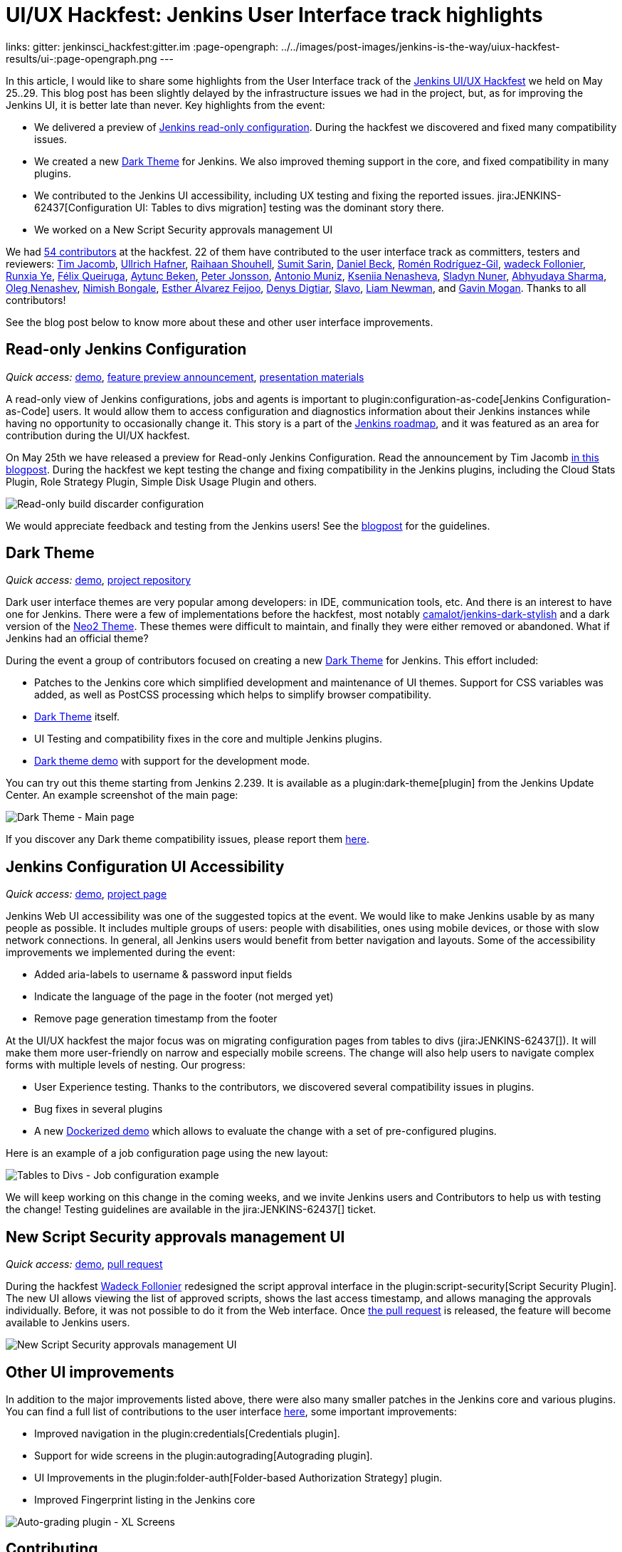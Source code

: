 = UI/UX Hackfest: Jenkins User Interface track highlights
:page-tags: community, event, ui, outreach-programs, jenkins-is-the-way

:page-author: oleg_nenashev
links:
  gitter: jenkinsci_hackfest:gitter.im
:page-opengraph: ../../images/post-images/jenkins-is-the-way/uiux-hackfest-results/ui-:page-opengraph.png
---

In this article, I would like to share some highlights from the User Interface track of the 
link:/events/online-hackfest/2020-uiux/[Jenkins UI/UX Hackfest] we held on May 25..29.
This blog post has been slightly delayed by the infrastructure issues we had in the project,
but, as for improving the Jenkins UI, it is better late than never.
Key highlights from the event:

* We delivered a preview of link:/blog/2020/05/25/read-only-jenkins-announcement/[Jenkins read-only configuration].
  During the hackfest we discovered and fixed many compatibility issues.
* We created a new link:https://github.com/jenkinsci/dark-theme-plugin[Dark Theme] for Jenkins.
  We also improved theming support in the core, and fixed compatibility in many plugins.
* We contributed to the Jenkins UI accessibility, including UX testing and fixing the reported issues.
  jira:JENKINS-62437[Configuration UI: Tables to divs migration] testing was the dominant story there.
* We worked on a New Script Security approvals management UI 

We had link:https://github.com/jenkinsci/ui-ux-hackfest-2020#contributors[54 contributors] at the hackfest.
22 of them have contributed to the user interface track as committers, testers and reviewers: 
https://github.com/timja[Tim Jacomb],
https://github.com/uhafner[Ullrich Hafner],
https://github.com/res0nance[Raihaan Shouhell],
https://github.com/stellargo[Sumit Sarin],
https://github.com/daniel-beck[Daniel Beck],
https://github.com/romenrg[Romén Rodríguez-Gil],
https://github.com/wadeck[wadeck Follonier],
https://github.com/megathaum[Runxia Ye],
https://github.com/fqueiruga[Félix Queiruga],
https://github.com/aytuncbeken[Aytunc Beken],
https://github.com/95jonpet[Peter Jonsson],
https://github.com/amuniz[Antonio Muniz],
https://github.com/ksenia-nenasheva[Kseniia Nenasheva],
https://github.com/sladyn98[Sladyn Nuner],
https://github.com/AbhyudayaSharma[Abhyudaya Sharma],
https://github.com/oleg-nenashev[Oleg Nenashev],
https://github.com/nimishbongale[Nimish Bongale],
https://github.com/EstherAF[Esther Álvarez Feijoo],
https://github.com/duemir[Denys Digtiar],
https://github.com/skundrik[Slavo],
https://github.com/bitwiseman[Liam Newman], and
https://github.com/halkeye[Gavin Mogan].
Thanks to all contributors!

See the blog post below to know more about these and other user interface improvements.

== Read-only Jenkins Configuration

_Quick access:_
link:http://www.youtube.com/watch?v=Wy8PdkS0kjQ[demo],
link:/blog/2020/05/25/read-only-jenkins-announcement/[feature preview announcement],
link:https://github.com/jenkinsci/ui-ux-hackfest-2020/tree/master/presentations/05-system-read[presentation materials]

A read-only view of Jenkins configurations, jobs and agents is important to plugin:configuration-as-code[Jenkins Configuration-as-Code] users.
It would allow them to access configuration and diagnostics information about their Jenkins instances while having no opportunity to occasionally change it.
This story is a part of the link:/project/roadmap[Jenkins roadmap],
and it was featured as an area for contribution during the UI/UX hackfest.

On May 25th we have released a preview for Read-only Jenkins Configuration.
Read the announcement by Tim Jacomb link:/blog/2020/05/25/read-only-jenkins-announcement/[in this blogpost].
During the hackfest we kept testing the change and fixing compatibility in the Jenkins plugins,
including the Cloud Stats Plugin, Role Strategy Plugin, Simple Disk Usage Plugin and others.

image:/post-images/2020/05-read-only-jenkins-announcement/build-discarder-read.png[Read-only build discarder configuration]

We would appreciate feedback and testing from the Jenkins users!
See the link:/blog/2020/05/25/read-only-jenkins-announcement/[blogpost] for the guidelines.

== Dark Theme

_Quick access:_
link:https://youtu.be/0ZLAOCs3XwU?t=958[demo],
link:https://github.com/jenkinsci/dark-theme-plugin[project repository]

Dark user interface themes are very popular among developers: in IDE, communication tools, etc.
And there is an interest to have one for Jenkins.
There were a few of implementations before the hackfest, most notably link:https://github.com/camalot/jenkins-dark-stylish[camalot/jenkins-dark-stylish] and a dark version of the link:https://github.com/TobiX/jenkins-neo2-theme[Neo2 Theme].
These themes were difficult to maintain, and finally they were either removed or abandoned. 
What if Jenkins had an official theme?

During the event a group of contributors focused on creating a new link:https://github.com/jenkinsci/dark-theme-plugin[Dark Theme] for Jenkins.
This effort included:

* Patches to the Jenkins core which simplified development and maintenance of UI themes.
  Support for CSS variables was added, as well as PostCSS processing which helps to simplify browser compatibility.
* link:https://github.com/jenkinsci/dark-theme-plugin[Dark Theme] itself.
* UI Testing and compatibility fixes in the core and multiple Jenkins plugins.
* link:https://github.com/jenkinsci/dark-theme-plugin/tree/master/demo[Dark theme demo] with support for the development mode.

You can try out this theme starting from Jenkins 2.239.
It is available as a plugin:dark-theme[plugin] from the Jenkins Update Center.
An example screenshot of the main page:

image:/post-images/jenkins-is-the-way/uiux-hackfest-results/dark-theme-main.png[Dark Theme - Main page]

If you discover any Dark theme compatibility issues,
please report them link:https://github.com/jenkinsci/dark-theme-plugin/issues[here].

== Jenkins Configuration UI Accessibility

_Quick access:_
link:https://youtu.be/0ZLAOCs3XwU?t=275[demo],
link:/sigs/ux/#project-ui-accessibility[project page]

Jenkins Web UI accessibility was one of the suggested topics at the event.
We would like to make Jenkins usable by as many people as possible.
It includes multiple groups of users: people with disabilities, ones using mobile devices, or those with slow network connections.
In general, all Jenkins users would benefit from better navigation and layouts.
Some of the accessibility improvements we implemented during the event:

* Added aria-labels to username & password input fields
* Indicate the language of the page in the footer (not merged yet)
* Remove page generation timestamp from the footer

At the UI/UX hackfest the major focus was on migrating configuration pages from tables to divs
(jira:JENKINS-62437[]).
It will make them more user-friendly on narrow and especially mobile screens.
The change will also help users to navigate complex forms with multiple levels of nesting.
Our progress:

* User Experience testing.
  Thanks to the contributors, we discovered several compatibility issues in plugins.
* Bug fixes in several plugins
* A new link:https://github.com/oleg-nenashev/jenkins-tables-to-divs-config-migration-testenv[Dockerized demo] which allows to evaluate the change with a set of pre-configured plugins.

Here is an example of a job configuration page using the new layout:

image:/post-images/jenkins-is-the-way/uiux-hackfest-results/tables-to-divs-job-config.png[Tables to Divs - Job configuration example]

We will keep working on this change in the coming weeks,
and we invite Jenkins users and Contributors to help us with testing the change!
Testing guidelines are available in the jira:JENKINS-62437[] ticket.

== New Script Security approvals management UI 

_Quick access:_
link:https://youtu.be/0ZLAOCs3XwU?t=2569[demo],
link:https://github.com/jenkinsci/script-security-plugin/pull/300[pull request]

During the hackfest link:https://github.com/wadeck[Wadeck Follonier] redesigned the script approval interface in the plugin:script-security[Script Security Plugin].
The new UI allows viewing the list of approved scripts, shows the last access timestamp, and allows managing the approvals individually.
Before, it was not possible to do it from the Web interface.
Once link:https://github.com/jenkinsci/script-security-plugin/pull/300[the pull request] is released,
the feature will become available to Jenkins users.

image:/post-images/jenkins-is-the-way/uiux-hackfest-results/script-security-expanded.png[New Script Security approvals management UI]

== Other UI improvements

In addition to the major improvements listed above,
there were also many smaller patches in the Jenkins core and various plugins.
You can find a full list of contributions to the user interface link:https://github.com/jenkinsci/ui-ux-hackfest-2020/issues?q=is%3Aissue+label%3Aui[here],
some important improvements:

* Improved navigation in the plugin:credentials[Credentials plugin].
* Support for wide screens in the plugin:autograding[Autograding plugin].
* UI Improvements in the plugin:folder-auth[Folder-based Authorization Strategy] plugin.
* Improved Fingerprint listing in the Jenkins core

image:/post-images/jenkins-is-the-way/uiux-hackfest-results/auto-grading-xl-screens.png[Auto-grading plugin - XL Screens]

== Contributing

We invite Jenkins users and contributors to join the effort and to improve the user interface together.
The Jenkins project gradually adopts modern frontend stacks (JavaScript, React, Gatsby, Vue.js, etc.) and design methodologies.
For example, see the presentation about link:https://github.com/jenkinsci/ui-ux-hackfest-2020/tree/master/presentations/02-beautify-plugin-ui[beautifying the UI of Jenkins reporter plugins] by link:https://github.com/uhafner[Ullrich Hafner].
It is a great opportunity for frontend developers to join the project, share their experiences, experiment with new technologies, and improve the Jenkins user interface and user experience.
Join us!

See link:/participate/code/[this page] for more information about contributing to the Jenkins codebase.
If you want to know more, join us in the link:/sigs/ux/[Jenkins User Experience SIG] channels.

== References

You can find more information about the Hackfest here:

* link:/events/online-hackfest/2020-uiux/[Jenkins UI/UX Hackfest Page]
* link:https://github.com/jenkinsci/ui-ux-hackfest-2020/tree/master/presentations/09-demo-sessions[UI/UX Hackfest Closing Demos]
* link:https://github.com/jenkinsci/ui-ux-hackfest-2020/tree/master/presentations[All presentations and demos]
* link:https://github.com/jenkinsci/ui-ux-hackfest-2020/issues?q=is%3Aissue+label%3Aui[Full list of contributions to the user interface]

